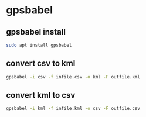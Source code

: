 #+STARTUP: content
* gpsbabel 
** gpsbabel install

#+begin_src sh
sudo apt install gpsbabel
#+end_src
** convert csv to kml

#+begin_src sh
gpsbabel -i csv -f infile.csv -o kml -F outfile.kml
#+end_src

** convert kml to csv

#+begin_src sh
gpsbabel -i kml -f infile.kml -o csv -F outfile.csv
#+end_src
